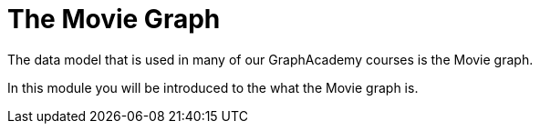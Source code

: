 = The Movie Graph
:order: 3

The data model that is used in many of our GraphAcademy courses is the Movie graph.

In this module you will be introduced to the what the Movie graph is.